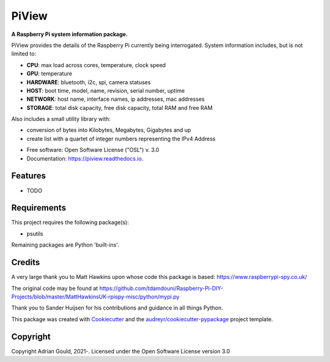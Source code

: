 ======
PiView
======


.. image:: https://img.shields.io/pypi/v/piview.svg
        :target: https://pypi.python.org/pypi/piview

.. image:: https://img.shields.io/travis/AdyGCode/piview.svg
        :target: https://travis-ci.com/AdyGCode/piview

.. image:: https://readthedocs.org/projects/piview/badge/?version=latest
        :target: https://piview.readthedocs.io/en/latest/?version=latest
        :alt: Documentation Status



**A Raspberry Pi system information package.**

.. image:: ./docs/PiView.svg
        :target: https://pypi.python.org/pypi/piview
        :alt: PiView Icon

PiView provides the details of the Raspberry Pi currently being interrogated. System information includes, but is not limited to:

- **CPU**: max load across cores, temperature, clock speed
- **GPU**: temperature
- **HARDWARE**: bluetooth, i2c, spi, camera statuses
- **HOST**: boot time, model, name, revision, serial number, uptime
- **NETWORK**: host name, interface names, ip addresses, mac addresses
- **STORAGE**: total disk capacity, free disk capacity, total RAM and free RAM

Also includes a small utility library with:

- conversion of bytes into Kilobytes, Megabytes, Gigabytes and up
- create list with a quartet of integer numbers representing the IPv4 Address

* Free software: Open Software License ("OSL") v. 3.0
* Documentation: https://piview.readthedocs.io.


Features
--------

* TODO


Requirements
------------

This project requires the following package(s):

* psutils

Remaining packages are Python 'built-ins'.


Credits
-------

A very large thank you to Matt Hawkins upon whose code this package is based: https://www.raspberrypi-spy.co.uk/

The original code may be found at https://github.com/tdamdouni/Raspberry-Pi-DIY-Projects/blob/master/MattHawkinsUK-rpispy-misc/python/mypi.py

Thank you to Sander Huijsen for his contributions and guidance in all things Python.

This package was created with Cookiecutter_ and the `audreyr/cookiecutter-pypackage`_ project template.

.. _Cookiecutter: https://github.com/audreyr/cookiecutter
.. _`audreyr/cookiecutter-pypackage`: https://github.com/audreyr/cookiecutter-pypackage


Copyright
---------

Copyright Adrian Gould, 2021-. Licensed under
the Open Software License version 3.0
